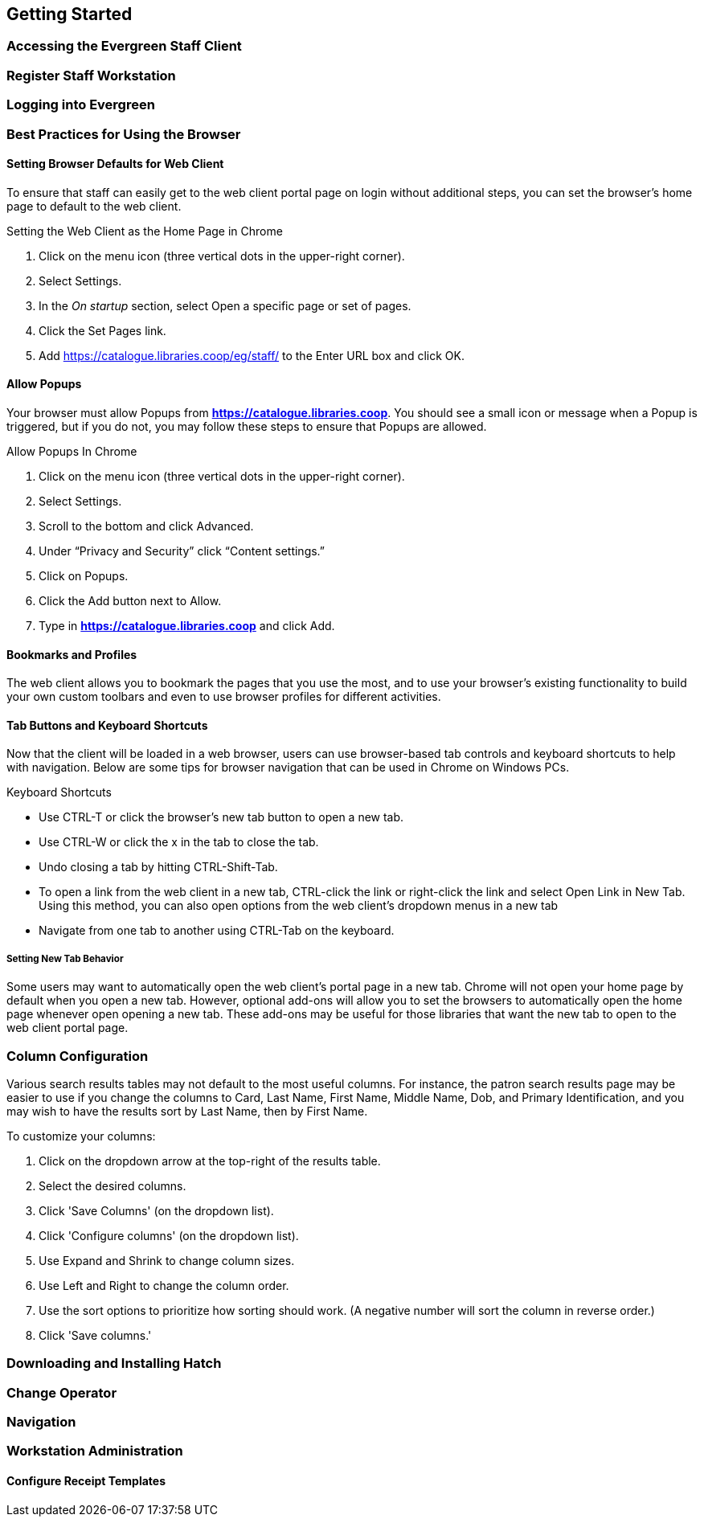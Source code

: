 Getting Started
---------------

Accessing the Evergreen Staff Client
~~~~~~~~~~~~~~~~~~~~~~~~~~~~~~~~~~~~~

Register Staff Workstation
~~~~~~~~~~~~~~~~~~~~~~~~~~

Logging into Evergreen
~~~~~~~~~~~~~~~~~~~~~~

Best Practices for Using the Browser
~~~~~~~~~~~~~~~~~~~~~~~~~~~~~~~~~~~~

Setting Browser Defaults for Web Client
^^^^^^^^^^^^^^^^^^^^^^^^^^^^^^^^^^^^^^^
To ensure that staff can easily get to the web client portal page on login without additional steps, you can set the browser’s home page to default to the web client.

.Setting the Web Client as the Home Page in Chrome
. Click on the menu icon (three vertical dots in the upper-right corner).
. Select Settings.
. In the _On startup_ section, select Open a specific page or set of pages.
. Click the Set Pages link.
. Add https://catalogue.libraries.coop/eg/staff/ to the Enter URL box and click OK.

Allow Popups
^^^^^^^^^^^^
Your browser must allow Popups from *https://catalogue.libraries.coop*. You should see a small icon or message when a Popup is triggered, but if you do not, you may follow these steps to ensure that Popups are allowed.

.Allow Popups In Chrome
. Click on the menu icon (three vertical dots in the upper-right corner).
. Select Settings.
. Scroll to the bottom and click Advanced.
. Under “Privacy and Security” click “Content settings.”
. Click on Popups.
. Click the Add button next to Allow.
. Type in *https://catalogue.libraries.coop* and click Add.

Bookmarks and Profiles
^^^^^^^^^^^^^^^^^^^^^^
The web client allows you to bookmark the pages that you use the most, and to use your browser's existing functionality to build your own custom toolbars and even to use browser profiles for different activities.

Tab Buttons and Keyboard Shortcuts
^^^^^^^^^^^^^^^^^^^^^^^^^^^^^^^^^^
Now that the client will be loaded in a web browser, users can use browser-based tab controls and keyboard shortcuts to help with navigation. Below are some tips for browser navigation that can be used in Chrome on Windows PCs.

.Keyboard Shortcuts
* Use CTRL-T or click the browser’s new tab button to open a new tab.
* Use CTRL-W or click the x in the tab to close the tab.
* Undo closing a tab by hitting CTRL-Shift-Tab.
* To open a link from the web client in a new tab, CTRL-click the link or right-click the link and select Open Link in New Tab. Using this method, you can also open options from the web client’s dropdown menus in a new tab
* Navigate from one tab to another using CTRL-Tab on the keyboard.

Setting New Tab Behavior
++++++++++++++++++++++++
Some users may want to automatically open the web client’s portal page in a new tab. Chrome will not open your home page by default when you open a new tab. However, optional add-ons will allow you to set the browsers to automatically open the home page whenever open opening a new tab. These add-ons may be useful for those libraries that want the new tab to open to the web client portal page.

Column Configuration
~~~~~~~~~~~~~~~~~~~~
Various search results tables may not default to the most useful columns. For instance, the patron search results page may be easier to use if you change the columns to Card, Last Name, First Name, Middle Name, Dob, and Primary Identification, and you may wish to have the results sort by Last Name, then by First Name.

.To customize your columns:
. Click on the dropdown arrow at the top-right of the results table.
. Select the desired columns.
. Click 'Save Columns' (on the dropdown list).
. Click 'Configure columns' (on the dropdown list).
. Use Expand and Shrink to change column sizes.
. Use Left and Right to change the column order.
. Use the sort options to prioritize how sorting should work. (A negative number will sort the column in reverse order.)
. Click 'Save columns.'



Downloading and Installing Hatch
~~~~~~~~~~~~~~~~~~~~~~~~~~~~~~~~

Change Operator
~~~~~~~~~~~~~~~

Navigation
~~~~~~~~~~

Workstation Administration
~~~~~~~~~~~~~~~~~~~~~~~~~~

Configure Receipt Templates
^^^^^^^^^^^^^^^^^^^^^^^^^^^
